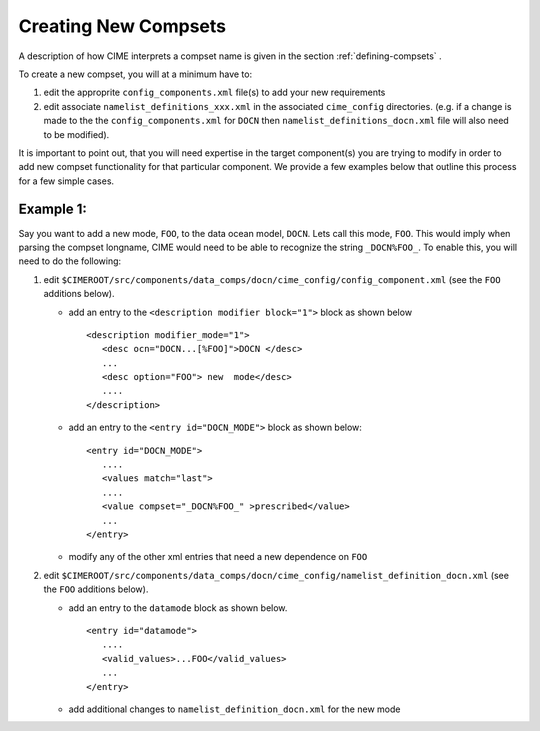 .. _creating-new-compsets:

=====================
Creating New Compsets
=====================

A description of how CIME interprets a compset name is given in the section :ref:`defining-compsets` .

To create a new compset, you will at a minimum have to:

1. edit the approprite ``config_components.xml`` file(s) to add your new requirements
2. edit associate ``namelist_definitions_xxx.xml`` in the associated ``cime_config`` directories.
   (e.g. if a change is made to the the ``config_components.xml`` for ``DOCN`` then ``namelist_definitions_docn.xml`` file will also need to be modified).

It is important to point out, that you will need expertise in the target component(s) you are trying to modify in order to add new compset functionality for that particular component.
We provide a few examples below that outline this process for a few simple cases.

Example 1:
----------

Say you want to add a new mode, ``FOO``,  to the data ocean model, ``DOCN``. Lets call this mode, ``FOO``.
This would imply when parsing the compset longname, CIME would need to be able to recognize the string ``_DOCN%FOO_``.
To enable this, you will need to do the following:

1. edit ``$CIMEROOT/src/components/data_comps/docn/cime_config/config_component.xml`` (see the ``FOO`` additions below).

   * add an entry to the ``<description modifier block="1">`` block as shown below ::

       <description modifier_mode="1">
          <desc ocn="DOCN...[%FOO]">DOCN </desc>
          ...
          <desc option="FOO"> new  mode</desc>
          ....
       </description>

   * add an entry to the ``<entry id="DOCN_MODE">`` block as shown below::

       <entry id="DOCN_MODE">
          ....
	  <values match="last">
          ....
	  <value compset="_DOCN%FOO_" >prescribed</value>
          ...
       </entry>

   * modify any of the other xml entries that need a new dependence on ``FOO``

2. edit ``$CIMEROOT/src/components/data_comps/docn/cime_config/namelist_definition_docn.xml`` (see the ``FOO`` additions below).

   * add an entry to the ``datamode`` block as shown below. ::

       <entry id="datamode">
	  ....
	  <valid_values>...FOO</valid_values>
	  ...
       </entry>

   * add additional changes to ``namelist_definition_docn.xml`` for the new mode


.. todo:: Add additional examples for creating a case
